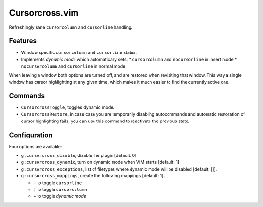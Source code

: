 Cursorcross.vim
===============

Refreshingly sane ``cursorcolumn`` and ``cursorline`` handling.


Features
--------

* Window specific ``cursorcolumn`` and ``cursorline`` states.
* Implements *dynamic mode* which automatically sets:
  * ``cursorcolumn`` and ``nocursorline`` in insert mode
  * ``nocursorcolumn`` and ``cursorline`` in normal mode

When leaving a window both options are turned off, and are restored when 
revisiting that window. This way a single window has cursor highlighting at any 
given time, which makes it much easier to find the currently active one.


Commands
--------

* ``CursorcrossToggle``, toggles dynamic mode.
* ``CursorcrossRestore``, in case case you are temporarily disabling 
  autocommands and automatic restoration of cursor highlighting fails, you can 
  use this command to reactivate the previous state.


Configuration
-------------

Four options are available:

* ``g:cursorcross_disable``, disable the plugin [default: 0]
* ``g:cursorcross_dynamic``, turn on dynamic mode when VIM starts [default: 1]
* ``g:cursorcross_exceptions``, list of filetypes where dynamic mode will be 
  disabled [default: []].
* ``g:cursorcross_mappings``, create the following mappings [default: 1]:

  * ``-`` to toggle ``cursorline``
  * ``|`` to toggle ``cursorcolumn``
  * ``+`` to toggle *dynamic mode*
